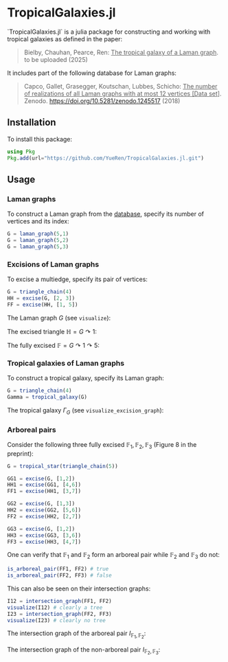 * TropicalGalaxies.jl

`TropicalGalaxies.jl` is a julia package for constructing and working with tropical galaxies as defined in the paper:

#+begin_quote
Bielby, Chauhan, Pearce, Ren: _The tropical galaxy of a Laman graph_. to be uploaded (2025)
#+end_quote

It includes part of the following database for Laman graphs:

#+begin_quote
Capco, Gallet, Grasegger, Koutschan, Lubbes, Schicho: _The number of realizations of all Laman graphs with at most 12 vertices [Data set]_. Zenodo. https://doi.org/10.5281/zenodo.1245517 (2018)
#+end_quote


** Installation
To install this package:

#+begin_src julia
  using Pkg
  Pkg.add(url="https://github.com/YueRen/TropicalGalaxies.jl.git")
#+end_src

** Usage

*** Laman graphs
To construct a Laman graph from the [[https://zenodo.org/records/1245517][database]], specify its number of vertices and its index:

#+begin_src julia
  G = laman_graph(5,1)
  G = laman_graph(5,2)
  G = laman_graph(5,3)
#+end_src

*** Excisions of Laman graphs
To excise a multiedge, specify its pair of vertices:

#+begin_src julia
  G = triangle_chain(4)
  HH = excise(G, [2, 3])
  FF = excise(HH, [1, 5])
#+end_src


The Laman graph $G$ (see ~visualize~):
#+ATTR_HTML: :width 300px
[[./images/laman_graph.png]]

The excised triangle $\mathbb{H}=G\curvearrowright 1$:
#+ATTR_HTML: :width 300px
[[./images/triangle_chain_4_HH.png]]

The fully excised $\mathbb{F}=G\curvearrowright 1 \curvearrowright 5$:
#+ATTR_HTML: :width 300px
[[./images/triangle_chain_4_FF.png]]

*** Tropical galaxies of Laman graphs
To construct a tropical galaxy, specify its Laman graph:

#+begin_src julia
  G = triangle_chain(4)
  Gamma = tropical_galaxy(G)
#+end_src

The tropical galaxy $\Gamma_G$ (see ~visualize_excision_graph~):
#+ATTR_HTML: :width 600px
[[./images/tropical_galaxy.png]]

*** Arboreal pairs
Consider the following three fully excised $\mathbb{F}_1, \mathbb{F}_2, \mathbb{F}_3$ (Figure 8 in the preprint):

#+begin_src julia
G = tropical_star(triangle_chain(5))

GG1 = excise(G, [1,2])
HH1 = excise(GG1, [4,6])
FF1 = excise(HH1, [3,7])

GG2 = excise(G, [1,3])
HH2 = excise(GG2, [5,6])
FF2 = excise(HH2, [2,7])

GG3 = excise(G, [1,2])
HH3 = excise(GG3, [3,6])
FF3 = excise(HH3, [4,7])
#+end_src

One can verify that $\mathbb{F}_1$ and $\mathbb{F}_2$ form an arboreal pair while $\mathbb{F}_2$ and $\mathbb{F}_3$ do not:

#+begin_src julia
  is_arboreal_pair(FF1, FF2) # true
  is_arboreal_pair(FF2, FF3) # false
#+end_src

This can also be seen on their intersection graphs:
#+begin_src julia
  I12 = intersection_graph(FF1, FF2)
  visualize(I12) # clearly a tree
  I23 = intersection_graph(FF2, FF3)
  visualize(I23) # clearly no tree
#+end_src

The intersection graph of the arboreal pair $I_{\mathbb{F}_1,\mathbb{F}_2}$:
#+ATTR_HTML: :width 300px
[[./images/intersection_graph_tree.png]]

The intersection graph of the non-arboreal pair $I_{\mathbb{F}_2,\mathbb{F}_3}$:
#+ATTR_HTML: :width 300px
[[./images/intersection_graph_nontree.png]]

